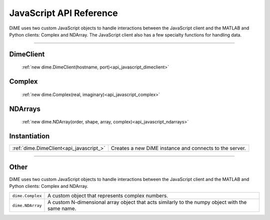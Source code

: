 .. _api_javascript:

============================
JavaScript API Reference
============================

DiME uses two custom JavaScript objects to handle interactions between the JavaScript client and the MATLAB and Python clients: Complex and NDArray.
The JavaScript client also has a few specialty functions for handling data.

----------

----------
DimeClient
----------

    :ref:`new dime.DimeClient(hostname, port)<api_javascript_dimeclient>`

-------
Complex
-------
    
    :ref:`new dime.Complex(real, imaginary)<api_javascript_complex>`

--------
NDArrays
--------

    :ref:`new dime.NDArray(order, shape, array, complex)<api_javascript_ndarrays>`


-------------
Instantiation
-------------

+--------------------------------------------+---------------------------------------------------------------------------+
| :ref:`dime.DimeClient<api_javascript_>`    | Creates a new DiME instance and connects to the server.                   |
+--------------------------------------------+---------------------------------------------------------------------------+

----------

-----
Other
-----

DiME uses two custom JavaScript objects to handle interactions between the JavaScript client and the MATLAB and Python clients: Complex and NDArray.

+--------------------------------------------+---------------------------------------------------------------------------+
| ``dime.Complex``                           | A custom object that represents complex numbers.                          |
+--------------------------------------------+---------------------------------------------------------------------------+
| ``dime.NDArray``                           | A custom N-dimensional array object that acts similarly to the numpy      |
|                                            | object with the same name.                                                | 
+--------------------------------------------+---------------------------------------------------------------------------+       